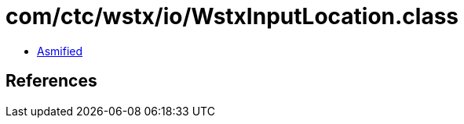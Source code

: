 = com/ctc/wstx/io/WstxInputLocation.class

 - link:WstxInputLocation-asmified.java[Asmified]

== References

